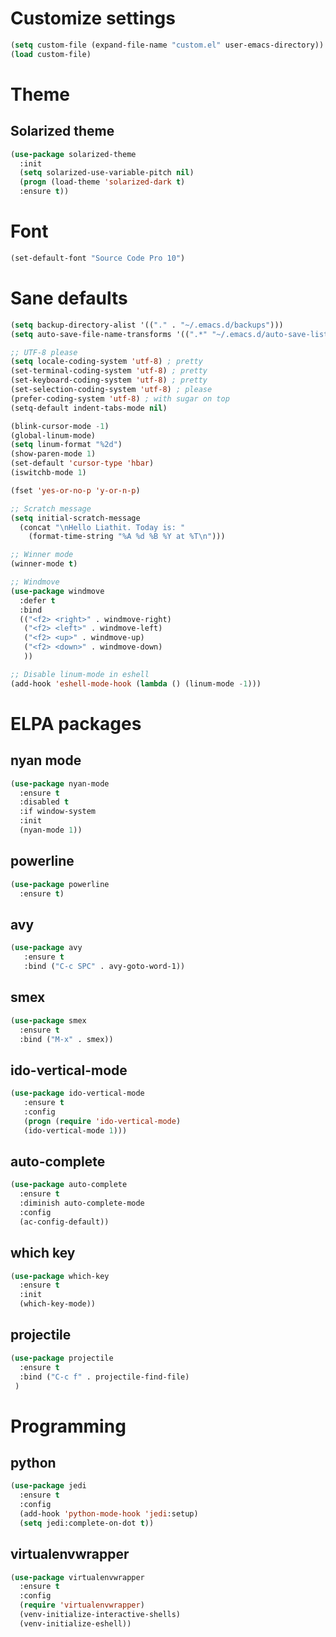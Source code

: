 * Customize settings
#+BEGIN_SRC emacs-lisp
(setq custom-file (expand-file-name "custom.el" user-emacs-directory))
(load custom-file)
#+END_SRC
* Theme
** Solarized theme
#+BEGIN_SRC emacs-lisp
  (use-package solarized-theme
    :init
    (setq solarized-use-variable-pitch nil)
    (progn (load-theme 'solarized-dark t)
    :ensure t))
#+END_SRC
* Font 
#+BEGIN_SRC emacs-lisp
(set-default-font "Source Code Pro 10")
#+END_SRC
* Sane defaults
#+BEGIN_SRC emacs-lisp
  (setq backup-directory-alist '(("." . "~/.emacs.d/backups")))
  (setq auto-save-file-name-transforms '((".*" "~/.emacs.d/auto-save-list/" t)))

  ;; UTF-8 please
  (setq locale-coding-system 'utf-8) ; pretty
  (set-terminal-coding-system 'utf-8) ; pretty
  (set-keyboard-coding-system 'utf-8) ; pretty
  (set-selection-coding-system 'utf-8) ; please
  (prefer-coding-system 'utf-8) ; with sugar on top
  (setq-default indent-tabs-mode nil)

  (blink-cursor-mode -1)
  (global-linum-mode)
  (setq linum-format "%2d")
  (show-paren-mode 1)
  (set-default 'cursor-type 'hbar)
  (iswitchb-mode 1)

  (fset 'yes-or-no-p 'y-or-n-p)

  ;; Scratch message
  (setq initial-scratch-message
    (concat "\nHello Liathit. Today is: "
      (format-time-string "%A %d %B %Y at %T\n")))

  ;; Winner mode
  (winner-mode t)

  ;; Windmove
  (use-package windmove
    :defer t
    :bind
    (("<f2> <right>" . windmove-right)
     ("<f2> <left>" . windmove-left)
     ("<f2> <up>" . windmove-up)
     ("<f2> <down>" . windmove-down)
     ))

  ;; Disable linum-mode in eshell
  (add-hook 'eshell-mode-hook (lambda () (linum-mode -1)))
#+END_SRC
* ELPA packages
** nyan mode
#+BEGIN_SRC emacs-lisp
  (use-package nyan-mode
    :ensure t
    :disabled t
    :if window-system
    :init
    (nyan-mode 1))
#+END_SRC
** powerline
#+BEGIN_SRC emacs-lisp
  (use-package powerline
    :ensure t)
#+END_SRC
** avy
#+BEGIN_SRC emacs-lisp
(use-package avy
   :ensure t
   :bind ("C-c SPC" . avy-goto-word-1))
#+END_SRC
** smex
#+BEGIN_SRC emacs-lisp
  (use-package smex
    :ensure t
    :bind ("M-x" . smex))
#+END_SRC
** ido-vertical-mode
#+BEGIN_SRC emacs-lisp
(use-package ido-vertical-mode
   :ensure t
   :config
   (progn (require 'ido-vertical-mode)
   (ido-vertical-mode 1)))
#+END_SRC
** auto-complete
#+BEGIN_SRC emacs-lisp
  (use-package auto-complete
    :ensure t
    :diminish auto-complete-mode
    :config
    (ac-config-default))
#+END_SRC
** which key
 #+BEGIN_SRC emacs-lisp
   (use-package which-key
     :ensure t
     :init
     (which-key-mode))
 #+END_SRC
** projectile
#+BEGIN_SRC emacs-lisp
  (use-package projectile
    :ensure t
    :bind ("C-c f" . projectile-find-file)
   )
#+END_SRC
* Programming
** python
#+BEGIN_SRC emacs-lisp
  (use-package jedi
    :ensure t
    :config
    (add-hook 'python-mode-hook 'jedi:setup)
    (setq jedi:complete-on-dot t))
#+END_SRC
** virtualenvwrapper
#+BEGIN_SRC emacs-lisp
    (use-package virtualenvwrapper
      :ensure t
      :config
      (require 'virtualenvwrapper)
      (venv-initialize-interactive-shells)
      (venv-initialize-eshell))
#+END_SRC
